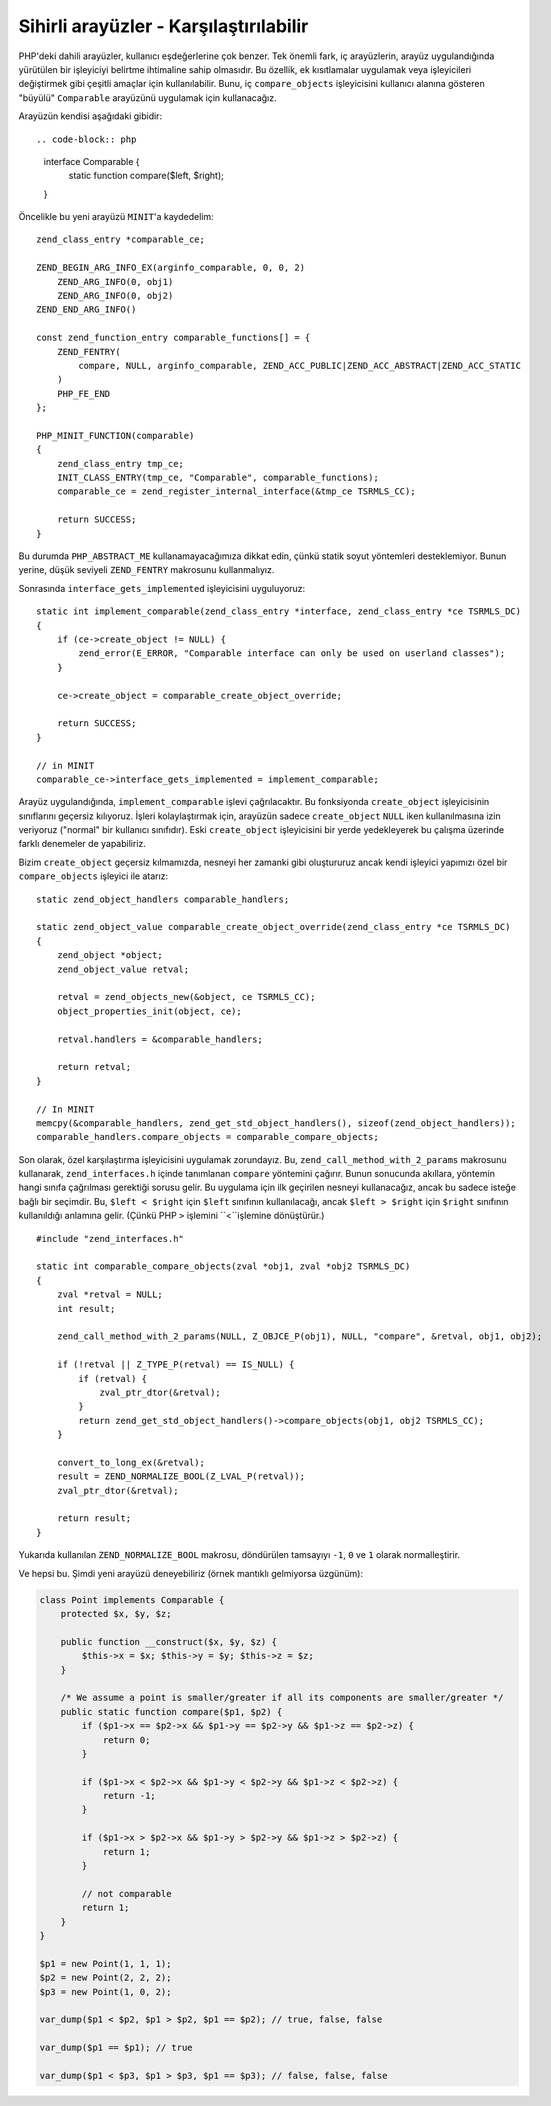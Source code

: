 Sihirli arayüzler - Karşılaştırılabilir
=======================================

PHP'deki dahili arayüzler, kullanıcı eşdeğerlerine çok benzer. Tek önemli fark, iç arayüzlerin, arayüz uygulandığında
yürütülen bir işleyiciyi belirtme ihtimaline sahip olmasıdır. Bu özellik, ek kısıtlamalar uygulamak veya işleyicileri
değiştirmek gibi çeşitli amaçlar için kullanılabilir. Bunu, iç ``compare_objects`` işleyicisini kullanıcı alanına
gösteren "büyülü" ``Comparable`` arayüzünü uygulamak için kullanacağız.

Arayüzün kendisi aşağıdaki gibidir::

.. code-block:: php

    interface Comparable {
        static function compare($left, $right);
    }

Öncelikle bu yeni arayüzü ``MINIT``'a kaydedelim::

    zend_class_entry *comparable_ce;

    ZEND_BEGIN_ARG_INFO_EX(arginfo_comparable, 0, 0, 2)
        ZEND_ARG_INFO(0, obj1)
        ZEND_ARG_INFO(0, obj2)
    ZEND_END_ARG_INFO()

    const zend_function_entry comparable_functions[] = {
        ZEND_FENTRY(
            compare, NULL, arginfo_comparable, ZEND_ACC_PUBLIC|ZEND_ACC_ABSTRACT|ZEND_ACC_STATIC
        )
        PHP_FE_END
    };

    PHP_MINIT_FUNCTION(comparable)
    {
        zend_class_entry tmp_ce;
        INIT_CLASS_ENTRY(tmp_ce, "Comparable", comparable_functions);
        comparable_ce = zend_register_internal_interface(&tmp_ce TSRMLS_CC);

        return SUCCESS;
    }

Bu durumda ``PHP_ABSTRACT_ME`` kullanamayacağımıza dikkat edin, çünkü statik soyut yöntemleri desteklemiyor. Bunun
yerine, düşük seviyeli ``ZEND_FENTRY`` makrosunu kullanmalıyız.

Sonrasında ``interface_gets_implemented`` işleyicisini uyguluyoruz::

    static int implement_comparable(zend_class_entry *interface, zend_class_entry *ce TSRMLS_DC)
    {
        if (ce->create_object != NULL) {
            zend_error(E_ERROR, "Comparable interface can only be used on userland classes");
        }

        ce->create_object = comparable_create_object_override;

        return SUCCESS;
    }

    // in MINIT
    comparable_ce->interface_gets_implemented = implement_comparable;

Arayüz uygulandığında, ``implement_comparable`` işlevi çağrılacaktır. Bu fonksiyonda ``create_object`` işleyicisinin
sınıflarını geçersiz kılıyoruz. İşleri kolaylaştırmak için, arayüzün sadece ``create_object`` ``NULL`` iken
kullanılmasına izin veriyoruz ("normal" bir kullanıcı sınıfıdır). Eski ``create_object`` işleyicisini bir yerde
yedekleyerek bu çalışma üzerinde farklı denemeler de yapabiliriz.

Bizim ``create_object`` geçersiz kılmamızda, nesneyi her zamanki gibi oluştururuz ancak kendi işleyici yapımızı özel
bir ``compare_objects`` işleyici ile atarız::

    static zend_object_handlers comparable_handlers;

    static zend_object_value comparable_create_object_override(zend_class_entry *ce TSRMLS_DC)
    {
        zend_object *object;
        zend_object_value retval;

        retval = zend_objects_new(&object, ce TSRMLS_CC);
        object_properties_init(object, ce);

        retval.handlers = &comparable_handlers;

        return retval;
    }

    // In MINIT
    memcpy(&comparable_handlers, zend_get_std_object_handlers(), sizeof(zend_object_handlers));
    comparable_handlers.compare_objects = comparable_compare_objects;

Son olarak, özel karşılaştırma işleyicisini uygulamak zorundayız. Bu, ``zend_call_method_with_2_params`` makrosunu
kullanarak, ``zend_interfaces.h`` içinde tanımlanan ``compare`` yöntemini çağırır. Bunun sonucunda akıllara, yöntemin
hangi sınıfa çağrılması gerektiği sorusu gelir. Bu uygulama için ilk geçirilen nesneyi kullanacağız, ancak bu sadece
isteğe bağlı bir seçimdir. Bu, ``$left < $right`` için ``$left`` sınıfının kullanılacağı, ancak
``$left > $right`` için ``$right`` sınıfının kullanıldığı anlamına gelir. (Çünkü PHP ``>`` işlemini ``<``işlemine
dönüştürür.)

::

    #include "zend_interfaces.h"

    static int comparable_compare_objects(zval *obj1, zval *obj2 TSRMLS_DC)
    {
        zval *retval = NULL;
        int result;

        zend_call_method_with_2_params(NULL, Z_OBJCE_P(obj1), NULL, "compare", &retval, obj1, obj2);

        if (!retval || Z_TYPE_P(retval) == IS_NULL) {
            if (retval) {
                zval_ptr_dtor(&retval);
            }
            return zend_get_std_object_handlers()->compare_objects(obj1, obj2 TSRMLS_CC);
        }

        convert_to_long_ex(&retval);
        result = ZEND_NORMALIZE_BOOL(Z_LVAL_P(retval));
        zval_ptr_dtor(&retval);

        return result;
    }

Yukarıda kullanılan ``ZEND_NORMALIZE_BOOL`` makrosu, döndürülen tamsayıyı ``-1``, ``0`` ve ``1`` olarak normalleştirir.

Ve hepsi bu. Şimdi yeni arayüzü deneyebiliriz (örnek mantıklı gelmiyorsa üzgünüm):

.. code-block:: php

    class Point implements Comparable {
        protected $x, $y, $z;

        public function __construct($x, $y, $z) {
            $this->x = $x; $this->y = $y; $this->z = $z;
        }

        /* We assume a point is smaller/greater if all its components are smaller/greater */
        public static function compare($p1, $p2) {
            if ($p1->x == $p2->x && $p1->y == $p2->y && $p1->z == $p2->z) {
                return 0;
            }

            if ($p1->x < $p2->x && $p1->y < $p2->y && $p1->z < $p2->z) {
                return -1;
            }

            if ($p1->x > $p2->x && $p1->y > $p2->y && $p1->z > $p2->z) {
                return 1;
            }

            // not comparable
            return 1;
        }
    }

    $p1 = new Point(1, 1, 1);
    $p2 = new Point(2, 2, 2);
    $p3 = new Point(1, 0, 2);

    var_dump($p1 < $p2, $p1 > $p2, $p1 == $p2); // true, false, false

    var_dump($p1 == $p1); // true

    var_dump($p1 < $p3, $p1 > $p3, $p1 == $p3); // false, false, false

